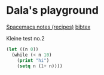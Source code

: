 #+OPTIONS: toc:nil
#+begin_export markdown
---
layout: page
title: Notes
menubar_toc: true
toc_title: Table of contents
---
#+end_export
* Dala's playground

  [[file:pages/spacemacs-notes.md][Spacemacs notes (recipes)]]
  [[file:pages/bibtex.md][bibtex]]
  
  Kleine test no.2
 #+begin_src emacs-lisp :tangle yes
   (let ((n 0))
     (while (< n 10)
       (print "hi")
       (setq n (1+ n))))
 #+end_src 

 #+RESULTS:
